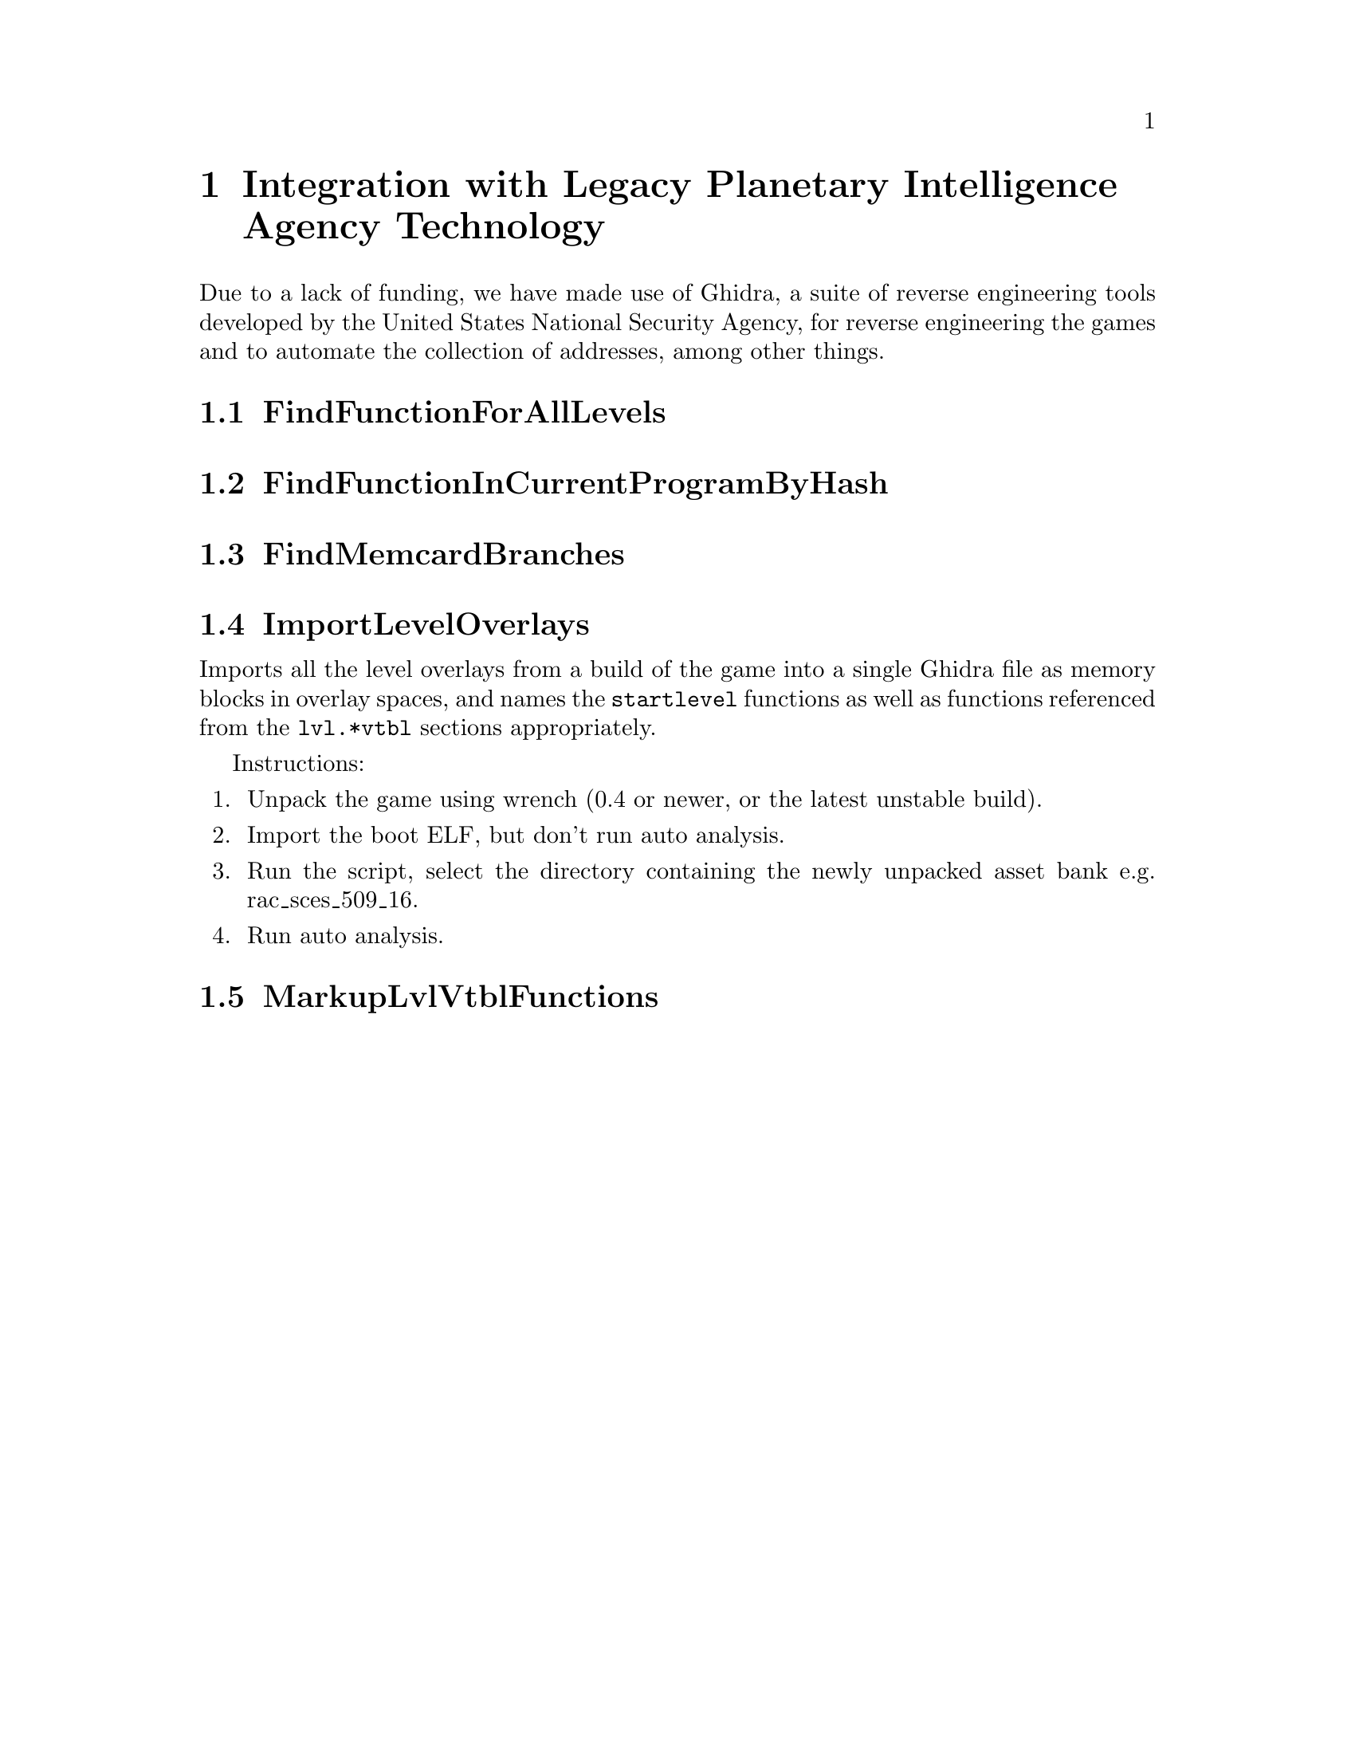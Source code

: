 @node Integration with Legacy Planetary Intelligence Agency Technology
@chapter Integration with Legacy Planetary Intelligence Agency Technology

Due to a lack of funding, we have made use of Ghidra, a suite of reverse engineering tools developed by the United States National Security Agency, for
reverse engineering the games and to automate the collection of addresses,
among other things.

@node FindFunctionForAllLevels
@section FindFunctionForAllLevels

@node FindFunctionInCurrentProgramByHash
@section FindFunctionInCurrentProgramByHash

@node FindMemcardBranches
@section FindMemcardBranches

@node ImportLevelOverlays
@section ImportLevelOverlays

Imports all the level overlays from a build of the game into a single Ghidra
file as memory blocks in overlay spaces, and names the @code{startlevel}
functions as well as functions referenced from the @code{lvl.*vtbl} sections
appropriately.

Instructions:

@enumerate
@item Unpack the game using wrench (0.4 or newer, or the latest unstable build).
@item Import the boot ELF, but don't run auto analysis.
@item Run the script, select the directory containing the newly unpacked asset
bank e.g. rac_sces_509_16.
@item Run auto analysis.

@end enumerate

@node MarkupLvlVtblFunctions
@section MarkupLvlVtblFunctions


